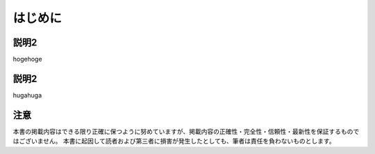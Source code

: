 ##############################
はじめに
##############################




********************
説明2
********************

hogehoge



********************
説明2
********************

hugahuga


********************
注意
********************

本書の掲載内容はできる限り正確に保つように努めていますが、掲載内容の正確性・完全性・信頼性・最新性を保証するものではございません。
本書に起因して読者および第三者に損害が発生したとしても、筆者は責任を負わないものとします。
